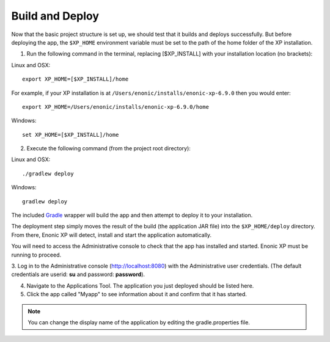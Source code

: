 .. _building:

Build and Deploy
----------------

Now that the basic project structure is set up, we should test that it builds and deploys successfully. But before deploying the app, the
``$XP_HOME`` environment variable must be set to the path of the home folder of the XP installation.

1. Run the following command in the terminal, replacing [$XP_INSTALL] with your installation location (no brackets):

Linux and OSX::

  export XP_HOME=[$XP_INSTALL]/home

For example, if your XP installation is at ``/Users/enonic/installs/enonic-xp-6.9.0`` then you would enter:

::

  export XP_HOME=/Users/enonic/installs/enonic-xp-6.9.0/home

Windows::

  set XP_HOME=[$XP_INSTALL]/home

2. Execute the following command (from the project root directory):

Linux and OSX::

  ./gradlew deploy

Windows::

  gradlew deploy

The included `Gradle <http://gradle.org>`_ wrapper will build the app and then attempt to deploy it to your installation.

The deployment step simply moves the result of the build (the application JAR file) into the ``$XP_HOME/deploy`` directory.
From there, Enonic XP will detect, install and start the application automatically.

You will need to access the Administrative console to check that the app has installed and started. Enonic XP must be running to proceed.

3. Log in to the Administrative console (http://localhost:8080) with the Administrative user credentials. (The default credentials are
userid: **su** and password: **password**).

4. Navigate to the Applications Tool. The application you just deployed should be listed here.

5. Click the app called "Myapp" to see information about it and confirm that it has started.

.. image:: images/myapp-apps.jpg

.. NOTE::

  You can change the display name of the application by editing the gradle.properties file.
